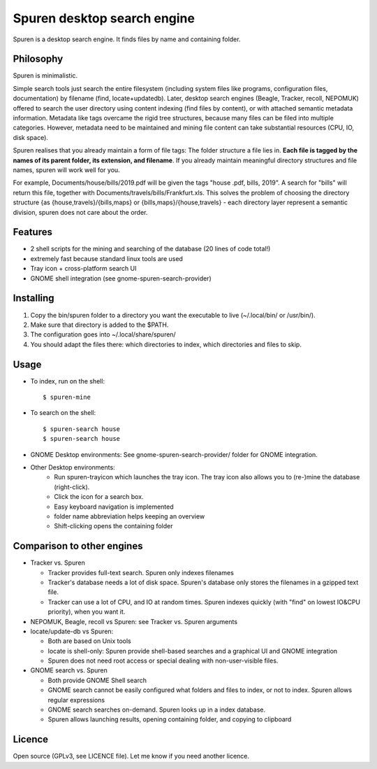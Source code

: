 ===============================
Spuren desktop search engine
===============================

Spuren is a desktop search engine. It finds files by name and containing folder.

-------------
Philosophy
-------------

Spuren is minimalistic.

Simple search tools just search the entire filesystem (including system files like programs, configuration files, documentation) by filename (find, locate+updatedb).
Later, desktop search engines (Beagle, Tracker, recoll, NEPOMUK) offered to search the user directory using content indexing (find files by content), or with attached semantic metadata information. Metadata like tags overcame the rigid tree structures, because many files can be filed into multiple categories. However, metadata need to be maintained and mining file content can take substantial resources (CPU, IO, disk space).

Spuren realises that you already maintain a form of file tags: The folder structure a file lies in. **Each file is tagged by the names of its parent folder, its extension, and filename**. If you already maintain meaningful directory structures and file names, spuren will work well for you.

For example, Documents/house/bills/2019.pdf will be given the tags "house .pdf, bills, 2019". A search for "bills" will return this file, together with Documents/travels/bills/Frankfurt.xls. This solves the problem of choosing the directory structure {as {house,travels}/{bills,maps} or {bills,maps}/{house,travels} - each directory layer represent a semantic division, spuren does not care about the order.

----------
Features
----------

* 2 shell scripts for the mining and searching of the database (20 lines of code total!)
* extremely fast because standard linux tools are used
* Tray icon + cross-platform search UI
* GNOME shell integration (see gnome-spuren-search-provider)

------------------
Installing
------------------

1. Copy the bin/spuren folder to a directory you want the executable to live (~/.local/bin/ or /usr/bin/).
2. Make sure that directory is added to the $PATH.
3. The configuration goes into ~/.local/share/spuren/
4. You should adapt the files there: which directories to index, which directories and files to skip.

------------------
Usage
------------------

* To index, run on the shell::

  $ spuren-mine

* To search on the shell::

  $ spuren-search house
  $ spuren-search house
* GNOME Desktop environments: See gnome-spuren-search-provider/ folder for GNOME integration.
* Other Desktop environments:
   * Run spuren-trayicon which launches the tray icon. The tray icon also allows you to (re-)mine the database (right-click).
   * Click the icon for a search box. 
   * Easy keyboard navigation is implemented
   * folder name abbreviation helps keeping an overview
   * Shift-clicking opens the containing folder

--------------------------------
Comparison to other engines
--------------------------------

* Tracker vs. Spuren

  * Tracker provides full-text search. Spuren only indexes filenames
  * Tracker's database needs a lot of disk space. Spuren's database only stores the filenames in a gzipped text file.
  * Tracker can use a lot of CPU, and IO at random times. Spuren indexes quickly (with "find" on lowest IO&CPU priority), when you want it.

* NEPOMUK, Beagle, recoll vs Spuren: see Tracker vs. Spuren arguments
* locate/update-db vs Spuren: 

  * Both are based on Unix tools
  * locate is shell-only: Spuren provide shell-based searches and a graphical UI and GNOME integration
  * Spuren does not need root access or special dealing with non-user-visible files.

* GNOME search vs. Spuren

  * Both provide GNOME Shell search
  * GNOME search cannot be easily configured what folders and files to index, or not to index. Spuren allows regular expressions
  * GNOME search searches on-demand. Spuren looks up in a index database.
  * Spuren allows launching results, opening containing folder, and copying to clipboard

------------------
Licence
------------------
Open source (GPLv3, see LICENCE file). Let me know if you need another licence.


